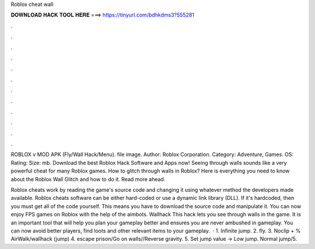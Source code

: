 Roblox cheat wall



𝐃𝐎𝐖𝐍𝐋𝐎𝐀𝐃 𝐇𝐀𝐂𝐊 𝐓𝐎𝐎𝐋 𝐇𝐄𝐑𝐄 ===> https://tinyurl.com/bdhkdms3?555281



.



.



.



.



.



.



.



.



.



.



.



.

ROBLOX v MOD APK (Fly/Wall Hack/Menu). file image. Author: Roblox Corporation. Category: Adventure, Games. OS: Rating: Size: mb. Download the best Roblox Hack Software and Apps now! Seeing through walls sounds like a very powerful cheat for many Roblox games. How to glitch through walls in Roblox? Here is everything you need to know about the Roblox Wall Glitch and how to do it. Read more ahead.

Roblox cheats work by reading the game's source code and changing it using whatever method the developers made available. Roblox cheats software can be either hard-coded or use a dynamic link library (DLL). If it's hardcoded, then you must get all of the code yourself. This means you have to download the source code and manipulate it. You can now enjoy FPS games on Roblox with the help of the aimbots. Wallhack This hack lets you see through walls in the game. It is an important tool that will help you plan your gameplay better and ensures you are never ambushed in gameplay. You can now avoid better players, find loots and other relevant items to your gameplay.  · 1. Infinite jump. 2. fly. 3. Noclip + % AirWalk/wallhack (jump) 4. escape prison/Go on walls//Reverse gravity. 5. Set jump value -> Low jump. Normal jump/5.
